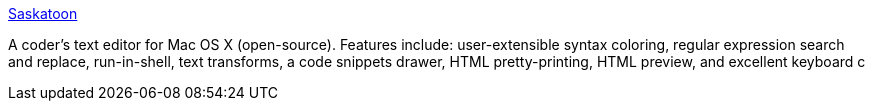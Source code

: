 :jbake-type: post
:jbake-status: published
:jbake-title: Saskatoon
:jbake-tags: software,freeware,open-source,macosx,editor,programming,_mois_mars,_année_2005
:jbake-date: 2005-03-15
:jbake-depth: ../
:jbake-uri: shaarli/1110901251000.adoc
:jbake-source: https://nicolas-delsaux.hd.free.fr/Shaarli?searchterm=http%3A%2F%2Fsaskatoon.sourceforge.net%2F&searchtags=software+freeware+open-source+macosx+editor+programming+_mois_mars+_ann%C3%A9e_2005
:jbake-style: shaarli

http://saskatoon.sourceforge.net/[Saskatoon]

A coder's text editor for Mac OS X (open-source). Features include: user-extensible syntax coloring, regular expression search and replace, run-in-shell, text transforms, a code snippets drawer, HTML pretty-printing, HTML preview, and excellent keyboard c
